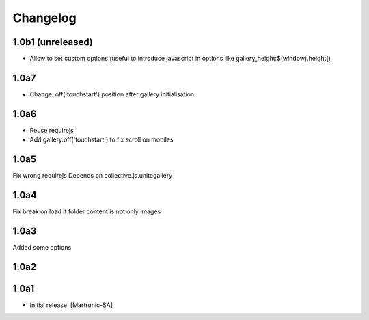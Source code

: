 Changelog
=========
1.0b1 (unreleased)
-----
- Allow to set custom options (useful to introduce javascript in options like gallery_height:$(window).height()

1.0a7
-----
- Change .off('touchstart') position after gallery initialisation

1.0a6
-----
- Reuse requirejs
- Add gallery.off('touchstart') to fix scroll on mobiles

1.0a5
-----
Fix wrong requirejs
Depends on collective.js.unitegallery


1.0a4
-----
Fix break on load if folder content is not only images


1.0a3
-----
Added some options


1.0a2
-----


1.0a1
------------------

- Initial release.
  [Martronic-SA]
